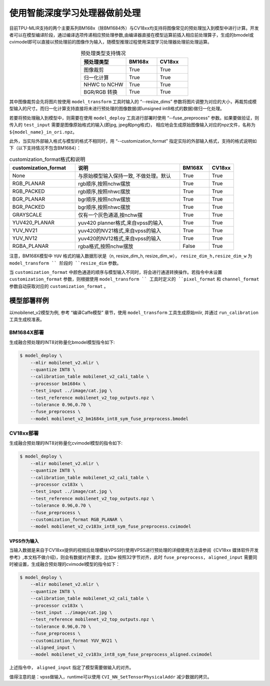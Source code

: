 .. _fuse preprocess:

使用智能深度学习处理器做前处理
==============================
目前TPU-MLIR支持的两个主要系列BM168x（除BM1684外）与CV18xx均支持将图像常见的预处理加入到模型中进行计算。开发者可以在模型编译阶段，通过编译选项传递相应预处理参数,由编译器直接在模型运算前插⼊相应前处理算⼦，⽣成的bmodel或cvimodel即可以直接以预处理前的图像作为输⼊，随模型推理过程使⽤深度学习处理器处理前处理运算。

.. list-table:: 预处理类型支持情况
   :align: center
   :widths: 22 15 15
   :header-rows: 1

   * - 预处理类型
     - BM168x
     - CV18xx
   * - 图像裁剪
     - True
     - True
   * - 归一化计算
     - True
     - True
   * - NHWC to NCHW
     - True
     - True
   * - BGR/RGB 转换
     - True
     - True

其中图像裁剪会先将图片按使用 ``model_transform`` 工具时输入的 “--resize_dims” 参数将图片调整为对应的大小，再裁剪成模型输入的尺寸。而归一化计算支持直接将未进行预处理的图像数据(即unsigned int8格式的数据)做归一化处理。

若要将预处理融入到模型中，则需要在使用 ``model_deploy`` 工具进行部署时使用 “--fuse_preprocess” 参数。如果要做验证，则传入的 ``test_input`` 需要是图像原始格式的输入(即jpg, jpeg和png格式)， 相应地会生成原始图像输入对应的npz文件，名称为 ``${model_name}_in_ori.npz``。

此外，当实际外部输入格式与模型的格式不相同时，用 “--customization_format” 指定实际的外部输入格式，支持的格式说明如下（以下支持情况不包含BM1684）：

.. list-table:: customization_format格式和说明
   :widths: 27 43 12 10
   :header-rows: 1

   * - customization_format
     - 说明
     - BM168X
     - CV18xx
   * - None
     - 与原始模型输入保持一致, 不做处理。默认
     - True
     - True
   * - RGB_PLANAR
     - rgb顺序,按照nchw摆放
     - True
     - True
   * - RGB_PACKED
     - rgb顺序,按照nhwc摆放
     - True
     - True
   * - BGR_PLANAR
     - bgr顺序,按照nchw摆放
     - True
     - True
   * - BGR_PACKED
     - bgr顺序,按照nhwc摆放
     - True
     - True
   * - GRAYSCALE
     - 仅有⼀个灰⾊通道,按nchw摆
     - True
     - True
   * - YUV420_PLANAR
     - yuv420 planner格式,来⾃vpss的输⼊
     - True
     - True
   * - YUV_NV21
     - yuv420的NV21格式,来⾃vpss的输⼊
     - True
     - True
   * - YUV_NV12
     - yuv420的NV12格式,来⾃vpss的输⼊
     - True
     - True
   * - RGBA_PLANAR
     - rgba格式,按照nchw摆放
     - False
     - True

注意，BM168X模型中 ``YUV`` 格式的输入数据形状是（n, resize_dim_h, resize_dim_w）， ``resize_dim_h,resize_dim_w`` 为 ``model_transform `` 阶段的 ``resize_dim`` 参数。

当 ``customization_format`` 中颜色通道的顺序与模型输入不同时，将会进行通道转换操作。若指令中未设置 ``customization_format`` 参数，则根据使用 ``model_transform `` 工具时定义的 ``pixel_format`` 和 ``channel_format`` 参数自动获取对应的 ``customization_format`` 。


模型部署样例
------------
以mobilenet_v2模型为例, 参考 “编译Caffe模型” 章节，使用 ``model_transform`` 工具生成原始mlir, 并通过 ``run_calibration`` 工具生成校准表。


BM1684X部署
~~~~~~~~~~~

生成融合预处理的INT8对称量化bmodel模型指令如下:

.. code-block:: shell

   $ model_deploy \
       --mlir mobilenet_v2.mlir \
       --quantize INT8 \
       --calibration_table mobilenet_v2_cali_table \
       --processor bm1684x \
       --test_input ../image/cat.jpg \
       --test_reference mobilenet_v2_top_outputs.npz \
       --tolerance 0.96,0.70 \
       --fuse_preprocess \
       --model mobilenet_v2_bm1684x_int8_sym_fuse_preprocess.bmodel


CV18xx部署
~~~~~~~~~~

生成融合预处理的INT8对称量化cvimodel模型的指令如下:

.. code-block:: shell

   $ model_deploy \
       --mlir mobilenet_v2.mlir \
       --quantize INT8 \
       --calibration_table mobilenet_v2_cali_table \
       --processor cv183x \
       --test_input ../image/cat.jpg \
       --test_reference mobilenet_v2_top_outputs.npz \
       --tolerance 0.96,0.70 \
       --fuse_preprocess \
       --customization_format RGB_PLANAR \
       --model mobilenet_v2_cv183x_int8_sym_fuse_preprocess.cvimodel

VPSS作为输入
^^^^^^^^^^^^^
当输入数据是来自于CV18xx提供的视频后处理模块VPSS时(使⽤VPSS进⾏预处理的详细使⽤⽅法请参阅《CV18xx 媒体软件开发参考》,本⽂档不做介绍)，则会有数据对齐要求，⽐如w
按照32字节对齐，此时 ``fuse_preprocess, aligned_input`` 需要同时被设置，生成融合预处理的cvimodel模型的指令如下：

.. code-block:: shell

   $ model_deploy \
       --mlir mobilenet_v2.mlir \
       --quantize INT8 \
       --calibration_table mobilenet_v2_cali_table \
       --processor cv183x \
       --test_input ../image/cat.jpg \
       --test_reference mobilenet_v2_top_outputs.npz \
       --tolerance 0.96,0.70 \
       --fuse_preprocess \
       --customization_format YUV_NV21 \
       --aligned_input \
       --model mobilenet_v2_cv183x_int8_sym_fuse_preprocess_aligned.cvimodel

上述指令中， ``aligned_input`` 指定了模型需要做输入的对齐。

值得注意的是：vpss做输入，runtime可以使用 ``CVI_NN_SetTensorPhysicalAddr`` 减少数据的拷贝。
